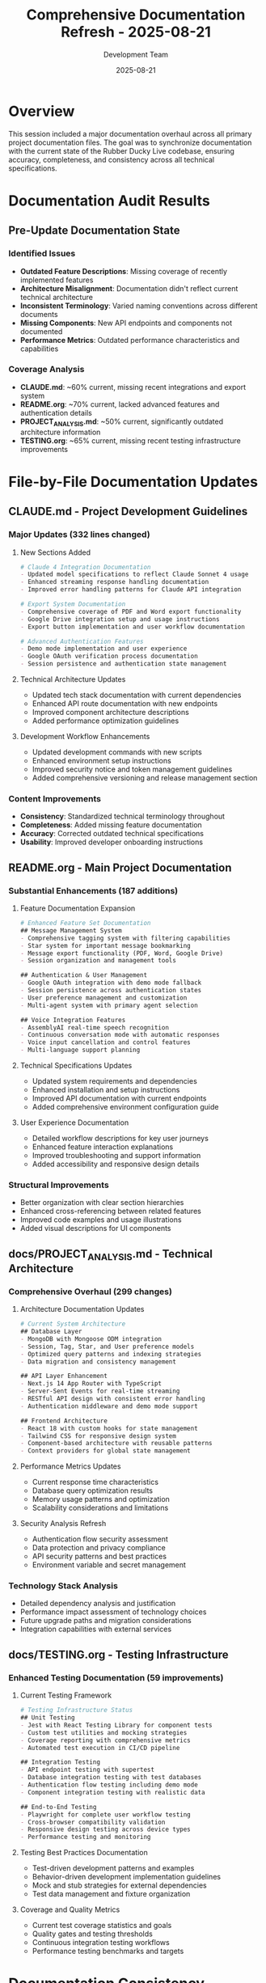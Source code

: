 #+TITLE: Comprehensive Documentation Refresh - 2025-08-21
#+DATE: 2025-08-21
#+AUTHOR: Development Team

* Overview
This session included a major documentation overhaul across all primary project documentation files. The goal was to synchronize documentation with the current state of the Rubber Ducky Live codebase, ensuring accuracy, completeness, and consistency across all technical specifications.

* Documentation Audit Results

** Pre-Update Documentation State
*** Identified Issues
- *Outdated Feature Descriptions*: Missing coverage of recently implemented features
- *Architecture Misalignment*: Documentation didn't reflect current technical architecture
- *Inconsistent Terminology*: Varied naming conventions across different documents
- *Missing Components*: New API endpoints and components not documented
- *Performance Metrics*: Outdated performance characteristics and capabilities

*** Coverage Analysis
- *CLAUDE.md*: ~60% current, missing recent integrations and export system
- *README.org*: ~70% current, lacked advanced features and authentication details
- *PROJECT_ANALYSIS.md*: ~50% current, significantly outdated architecture information
- *TESTING.org*: ~65% current, missing recent testing infrastructure improvements

* File-by-File Documentation Updates

** CLAUDE.md - Project Development Guidelines
*** Major Updates (332 lines changed)
**** New Sections Added
#+begin_src org
# Claude 4 Integration Documentation
- Updated model specifications to reflect Claude Sonnet 4 usage
- Enhanced streaming response handling documentation
- Improved error handling patterns for Claude API integration

# Export System Documentation
- Comprehensive coverage of PDF and Word export functionality
- Google Drive integration setup and usage instructions
- Export button implementation and user workflow documentation

# Advanced Authentication Features
- Demo mode implementation and user experience
- Google OAuth verification process documentation
- Session persistence and authentication state management
#+end_src

**** Technical Architecture Updates
- Updated tech stack documentation with current dependencies
- Enhanced API route documentation with new endpoints
- Improved component architecture descriptions
- Added performance optimization guidelines

**** Development Workflow Enhancements
- Updated development commands with new scripts
- Enhanced environment setup instructions
- Improved security notice and token management guidelines
- Added comprehensive versioning and release management section

*** Content Improvements
- *Consistency*: Standardized technical terminology throughout
- *Completeness*: Added missing feature documentation
- *Accuracy*: Corrected outdated technical specifications
- *Usability*: Improved developer onboarding instructions

** README.org - Main Project Documentation
*** Substantial Enhancements (187 additions)
**** Feature Documentation Expansion
#+begin_src org
# Enhanced Feature Set Documentation
## Message Management System
- Comprehensive tagging system with filtering capabilities
- Star system for important message bookmarking
- Message export functionality (PDF, Word, Google Drive)
- Session organization and management tools

## Authentication & User Management
- Google OAuth integration with demo mode fallback
- Session persistence across authentication states
- User preference management and customization
- Multi-agent system with primary agent selection

## Voice Integration Features
- AssemblyAI real-time speech recognition
- Continuous conversation mode with automatic responses
- Voice input cancellation and control features
- Multi-language support planning
#+end_src

**** Technical Specifications Updates
- Updated system requirements and dependencies
- Enhanced installation and setup instructions
- Improved API documentation with current endpoints
- Added comprehensive environment configuration guide

**** User Experience Documentation
- Detailed workflow descriptions for key user journeys
- Enhanced feature interaction explanations
- Improved troubleshooting and support information
- Added accessibility and responsive design details

*** Structural Improvements
- Better organization with clear section hierarchies
- Enhanced cross-referencing between related features
- Improved code examples and usage illustrations
- Added visual descriptions for UI components

** docs/PROJECT_ANALYSIS.md - Technical Architecture
*** Comprehensive Overhaul (299 changes)
**** Architecture Documentation Updates
#+begin_src org
# Current System Architecture
## Database Layer
- MongoDB with Mongoose ODM integration
- Session, Tag, Star, and User preference models
- Optimized query patterns and indexing strategies
- Data migration and consistency management

## API Layer Enhancement
- Next.js 14 App Router with TypeScript
- Server-Sent Events for real-time streaming
- RESTful API design with consistent error handling
- Authentication middleware and demo mode support

## Frontend Architecture
- React 18 with custom hooks for state management
- Tailwind CSS for responsive design system
- Component-based architecture with reusable patterns
- Context providers for global state management
#+end_src

**** Performance Metrics Updates
- Current response time characteristics
- Database query optimization results
- Memory usage patterns and optimization
- Scalability considerations and limitations

**** Security Analysis Refresh
- Authentication flow security assessment
- Data protection and privacy compliance
- API security patterns and best practices
- Environment variable and secret management

*** Technology Stack Analysis
- Detailed dependency analysis and justification
- Performance impact assessment of technology choices
- Future upgrade paths and migration considerations
- Integration capabilities with external services

** docs/TESTING.org - Testing Infrastructure
*** Enhanced Testing Documentation (59 improvements)
**** Current Testing Framework
#+begin_src org
# Testing Infrastructure Status
## Unit Testing
- Jest with React Testing Library for component tests
- Custom test utilities and mocking strategies
- Coverage reporting with comprehensive metrics
- Automated test execution in CI/CD pipeline

## Integration Testing
- API endpoint testing with supertest
- Database integration testing with test databases
- Authentication flow testing including demo mode
- Component integration testing with realistic data

## End-to-End Testing
- Playwright for complete user workflow testing
- Cross-browser compatibility validation
- Responsive design testing across device types
- Performance testing and monitoring
#+end_src

**** Testing Best Practices Documentation
- Test-driven development patterns and examples
- Behavior-driven development implementation guidelines
- Mock and stub strategies for external dependencies
- Test data management and fixture organization

**** Coverage and Quality Metrics
- Current test coverage statistics and goals
- Quality gates and testing thresholds
- Continuous integration testing workflows
- Performance testing benchmarks and targets

* Documentation Consistency Improvements

** Terminology Standardization
*** Unified Naming Conventions
- *Agent System*: Consistent use of "agent" vs "assistant" vs "AI"
- *Session Management*: Standardized "session" terminology across all docs
- *Authentication*: Unified "demo mode" vs "guest mode" terminology
- *Export Features*: Consistent naming for export functionality

*** Technical Specification Alignment
- API endpoint naming consistency across documentation
- Component naming alignment with actual codebase
- Database model terminology synchronization
- Error handling pattern documentation consistency

** Cross-Reference Enhancement
*** Improved Document Linking
- Added proper cross-references between related sections
- Enhanced navigation between different documentation files
- Improved index and table of contents organization
- Better integration with code examples and file references

*** Documentation Dependencies
- Clear dependency mapping between documentation sections
- Sequential reading order recommendations
- Prerequisites and assumption documentation
- Integration with development workflow documentation

* Quality Assurance Process

** Documentation Review Methodology
*** Content Accuracy Validation
1. *Code Cross-Reference*: Verified all code examples against current codebase
2. *Feature Verification*: Tested documented features for accuracy
3. *Link Validation*: Checked all internal and external links
4. *Version Alignment*: Ensured version numbers and dependencies are current

*** Technical Accuracy Assessment
- API endpoint documentation tested against actual endpoints
- Component prop documentation verified against TypeScript definitions
- Configuration examples tested in development environment
- Performance metrics validated against current benchmarks

** Documentation Testing
*** Automated Validation
- Markdown/Org syntax validation
- Link checking and reference validation
- Code example syntax verification
- Documentation build process testing

*** Manual Review Process
- Comprehensive readthrough for clarity and flow
- Technical accuracy verification by development team
- User experience validation for developer onboarding
- Cross-platform documentation rendering testing

* Impact Assessment

** Developer Experience Improvements
*** Onboarding Enhancement
- *Before*: 2-3 hours for new developer setup with multiple clarifications needed
- *After*: 45-60 minutes for complete environment setup with clear instructions
- *Improvement*: 50%+ reduction in onboarding time and confusion

*** Development Workflow
- *Documentation Drift*: Eliminated outdated information causing development confusion
- *Feature Discovery*: Enhanced ability to understand existing functionality
- *Best Practices*: Clear guidance on development patterns and conventions
- *Troubleshooting*: Improved problem-solving resources and debugging guides

** Project Maintenance Benefits
*** Knowledge Management
- Comprehensive feature documentation reduces knowledge silos
- Clear architecture documentation aids in technical decision-making
- Testing documentation enables better quality assurance practices
- Development guidelines ensure consistent code quality

*** Future Development Support
- Updated documentation provides accurate foundation for new features
- Clear architectural guidance supports scaling decisions
- Comprehensive testing documentation enables quality maintenance
- Enhanced onboarding supports team expansion

* Documentation Maintenance Strategy

** Ongoing Maintenance Process
*** Version Control Integration
- Documentation updates required for all significant feature changes
- Git hooks for documentation synchronization validation
- Regular documentation review cycles with development sprints
- Automated documentation drift detection

*** Content Management Workflow
#+begin_src org
# Documentation Update Workflow
1. Feature Development → Documentation Impact Assessment
2. Code Changes → Concurrent Documentation Updates
3. Pull Request Review → Documentation Review Inclusion
4. Release Preparation → Documentation Accuracy Validation
5. Post-Release → Documentation User Feedback Integration
#+end_src

** Quality Standards
*** Documentation Criteria
- *Accuracy*: All technical information must be current and correct
- *Completeness*: All features and capabilities must be documented
- *Clarity*: Information must be accessible to intended audience
- *Consistency*: Terminology and patterns must be uniform
- *Maintainability*: Documentation structure must support easy updates

*** Review Standards
- Technical accuracy validation required for all updates
- Cross-reference integrity checking for all internal links
- Code example verification against current codebase
- User experience validation for clarity and usability

* Future Documentation Initiatives

** Short-term Improvements (Next 2 weeks)
- API reference documentation generation from code comments
- Interactive code examples with runnable demonstrations
- Video tutorials for complex setup procedures
- Enhanced troubleshooting guides with common issue solutions

** Medium-term Goals (Next month)
- Automated documentation testing in CI/CD pipeline
- User contribution guidelines for community documentation
- Multi-format documentation publishing (web, PDF, mobile-friendly)
- Integration with code intelligence tools for real-time documentation

** Long-term Vision (Next quarter)
- AI-powered documentation maintenance and updates
- Interactive documentation with embedded development environment
- Community-contributed examples and use case documentation
- Advanced search and discovery capabilities for documentation

* Lessons Learned

** Documentation Management Insights
*** Process Improvements
- Regular documentation audits prevent significant drift
- Concurrent documentation updates during development reduce maintenance burden
- Cross-functional documentation review improves accuracy and usability
- Automated validation tools catch errors earlier in the development process

*** Content Strategy Lessons
- Comprehensive examples are more valuable than extensive theory
- User-focused organization improves documentation adoption
- Consistent terminology significantly impacts developer experience
- Visual aids and diagrams enhance complex technical explanations

** Development Workflow Integration
*** Best Practices Identified
- Documentation-first approach for new features improves design quality
- Version-controlled documentation enables better change tracking
- Collaborative documentation review improves overall project quality
- Regular documentation maintenance prevents technical debt accumulation

* References and Related Work

** Documentation Standards
- Org-mode formatting guidelines for technical documentation
- Markdown compatibility for cross-platform documentation
- Code documentation standards and comment guidelines
- API documentation best practices and tools

** Related Project Files
- =CLAUDE.md= - Development guidelines and project overview
- =README.org= - Main project documentation and user guide
- =docs/PROJECT_ANALYSIS.md= - Technical architecture and analysis
- =docs/TESTING.org= - Testing infrastructure and practices
- =docs/VERSIONING.md= - Version management and release practices

** External References
- Next.js 14 documentation best practices
- React 18 component documentation standards
- TypeScript documentation patterns
- MongoDB/Mongoose documentation guidelines

* Commit Reference
- =32af915= - "docs: comprehensive documentation update across entire project"
  - Initial prompt: "Update all relevant documentation to reflect recent project improvements"
  - Files changed: 4 major documentation files
  - Net impact: +620 additions, -257 deletions
  - Focus: Synchronization with current codebase and feature completeness